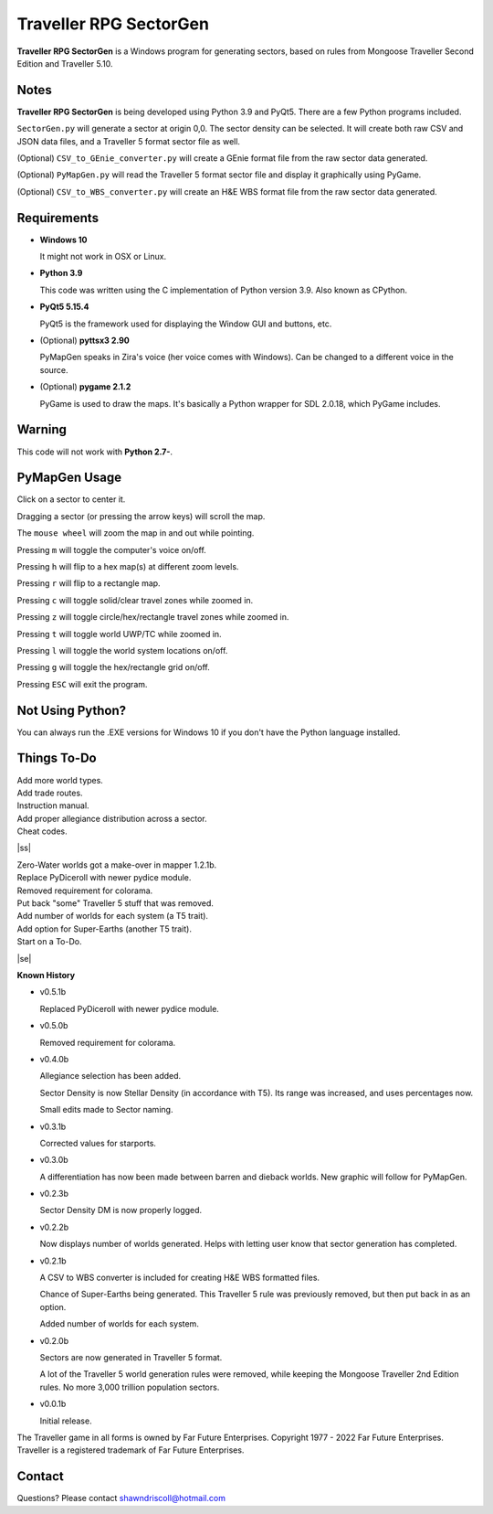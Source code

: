 
**Traveller RPG SectorGen**
===========================

**Traveller RPG SectorGen** is a Windows program for generating sectors, based on rules from
Mongoose Traveller Second Edition and Traveller 5.10.

.. figure:: images/app_screen.png


Notes
-----

**Traveller RPG SectorGen** is being developed using Python 3.9 and PyQt5.
There are a few Python programs included.

``SectorGen.py`` will generate a sector at origin 0,0. The sector density can be selected. It
will create both raw CSV and JSON data files, and a Traveller 5 format sector file as well.

(Optional) ``CSV_to_GEnie_converter.py`` will create a GEnie format file from the raw sector data generated.

(Optional) ``PyMapGen.py`` will read the Traveller 5 format sector file and display it graphically using PyGame.

(Optional) ``CSV_to_WBS_converter.py`` will create an H&E WBS format file from the raw sector data generated.


Requirements
------------

* **Windows 10**

  It might not work in OSX or Linux.

* **Python 3.9**

  This code was written using the C implementation of Python version 3.9. Also known as CPython.

* **PyQt5 5.15.4**

  PyQt5 is the framework used for displaying the Window GUI and buttons, etc.

* (Optional) **pyttsx3 2.90**

  PyMapGen speaks in Zira's voice (her voice comes with Windows). Can be changed to a different voice in the source.

* (Optional) **pygame 2.1.2**

  PyGame is used to draw the maps. It's basically a Python wrapper for SDL 2.0.18, which PyGame includes.


Warning
-------

This code will not work with **Python 2.7-**.


PyMapGen Usage
--------------

Click on a sector to center it.

Dragging a sector (or pressing the arrow keys) will scroll the map.

The ``mouse wheel`` will zoom the map in and out while pointing.

Pressing ``m`` will toggle the computer's voice on/off.

Pressing ``h`` will flip to a hex map(s) at different zoom levels.

Pressing ``r`` will flip to a rectangle map.

Pressing ``c`` will toggle solid/clear travel zones while zoomed in.

Pressing ``z`` will toggle circle/hex/rectangle travel zones while zoomed in.

Pressing ``t`` will toggle world UWP/TC while zoomed in.

Pressing ``l`` will toggle the world system locations on/off.

Pressing ``g`` will toggle the hex/rectangle grid on/off.

Pressing ``ESC`` will exit the program.


Not Using Python?
-----------------

You can always run the .EXE versions for Windows 10 if you don't have the Python language installed.

.. |ss| raw:: html

    <strike>

.. |se| raw:: html

    </strike>

Things To-Do
------------

| Add more world types.
| Add trade routes.
| Instruction manual.
| Add proper allegiance distribution across a sector.
| Cheat codes.
|ss|

| Zero-Water worlds got a make-over in mapper 1.2.1b.
| Replace PyDiceroll with newer pydice module.
| Removed requirement for colorama.
| Put back "some" Traveller 5 stuff that was removed.
| Add number of worlds for each system (a T5 trait).
| Add option for Super-Earths (another T5 trait).
| Start on a To-Do.

|se|

**Known History**

* v0.5.1b

  Replaced PyDiceroll with newer pydice module.

* v0.5.0b

  Removed requirement for colorama.

* v0.4.0b

  Allegiance selection has been added.

  Sector Density is now Stellar Density (in accordance with T5). Its range was increased, and uses percentages now.

  Small edits made to Sector naming.

* v0.3.1b

  Corrected values for starports.

* v0.3.0b

  A differentiation has now been made between barren and dieback worlds. New graphic will follow for PyMapGen.

* v0.2.3b

  Sector Density DM is now properly logged.

* v0.2.2b

  Now displays number of worlds generated. Helps with letting user know that sector generation has completed.

* v0.2.1b

  A CSV to WBS converter is included for creating H&E WBS formatted files.
  
  Chance of Super-Earths being generated. This Traveller 5 rule was previously removed, but then put back in as an option.
  
  Added number of worlds for each system.

* v0.2.0b

  Sectors are now generated in Traveller 5 format.
  
  A lot of the Traveller 5 world generation rules were removed, while keeping the Mongoose Traveller 2nd Edition rules. No more 3,000 trillion population sectors.

* v0.0.1b

  Initial release.


The Traveller game in all forms is owned by Far Future Enterprises. Copyright 1977 - 2022 Far Future Enterprises. Traveller is a registered trademark of Far Future Enterprises.


Contact
-------
Questions? Please contact shawndriscoll@hotmail.com
